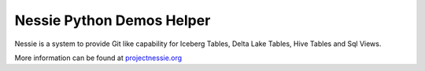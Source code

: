 ==========================
Nessie Python Demos Helper
==========================

Nessie is a system to provide Git like capability for Iceberg Tables, Delta Lake Tables, Hive Tables and Sql Views.

More information can be found at projectnessie.org_

.. _projectnessie.org: https://projectnessie.org
